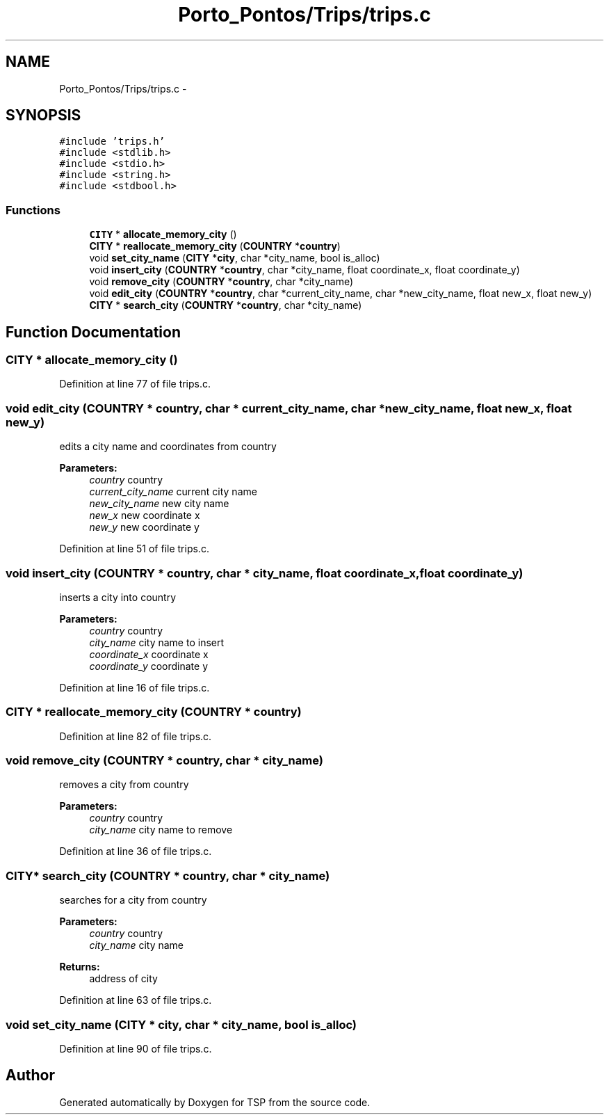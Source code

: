 .TH "Porto_Pontos/Trips/trips.c" 3 "Mon Jan 10 2022" "TSP" \" -*- nroff -*-
.ad l
.nh
.SH NAME
Porto_Pontos/Trips/trips.c \- 
.SH SYNOPSIS
.br
.PP
\fC#include 'trips\&.h'\fP
.br
\fC#include <stdlib\&.h>\fP
.br
\fC#include <stdio\&.h>\fP
.br
\fC#include <string\&.h>\fP
.br
\fC#include <stdbool\&.h>\fP
.br

.SS "Functions"

.in +1c
.ti -1c
.RI "\fBCITY\fP * \fBallocate_memory_city\fP ()"
.br
.ti -1c
.RI "\fBCITY\fP * \fBreallocate_memory_city\fP (\fBCOUNTRY\fP *\fBcountry\fP)"
.br
.ti -1c
.RI "void \fBset_city_name\fP (\fBCITY\fP *\fBcity\fP, char *city_name, bool is_alloc)"
.br
.ti -1c
.RI "void \fBinsert_city\fP (\fBCOUNTRY\fP *\fBcountry\fP, char *city_name, float coordinate_x, float coordinate_y)"
.br
.ti -1c
.RI "void \fBremove_city\fP (\fBCOUNTRY\fP *\fBcountry\fP, char *city_name)"
.br
.ti -1c
.RI "void \fBedit_city\fP (\fBCOUNTRY\fP *\fBcountry\fP, char *current_city_name, char *new_city_name, float new_x, float new_y)"
.br
.ti -1c
.RI "\fBCITY\fP * \fBsearch_city\fP (\fBCOUNTRY\fP *\fBcountry\fP, char *city_name)"
.br
.in -1c
.SH "Function Documentation"
.PP 
.SS "\fBCITY\fP * allocate_memory_city ()"

.PP
Definition at line 77 of file trips\&.c\&.
.SS "void edit_city (\fBCOUNTRY\fP * country, char * current_city_name, char * new_city_name, float new_x, float new_y)"
edits a city name and coordinates from country 
.PP
\fBParameters:\fP
.RS 4
\fIcountry\fP country 
.br
\fIcurrent_city_name\fP current city name 
.br
\fInew_city_name\fP new city name 
.br
\fInew_x\fP new coordinate x 
.br
\fInew_y\fP new coordinate y 
.RE
.PP

.PP
Definition at line 51 of file trips\&.c\&.
.SS "void insert_city (\fBCOUNTRY\fP * country, char * city_name, float coordinate_x, float coordinate_y)"
inserts a city into country 
.PP
\fBParameters:\fP
.RS 4
\fIcountry\fP country 
.br
\fIcity_name\fP city name to insert 
.br
\fIcoordinate_x\fP coordinate x 
.br
\fIcoordinate_y\fP coordinate y 
.RE
.PP

.PP
Definition at line 16 of file trips\&.c\&.
.SS "\fBCITY\fP * reallocate_memory_city (\fBCOUNTRY\fP * country)"

.PP
Definition at line 82 of file trips\&.c\&.
.SS "void remove_city (\fBCOUNTRY\fP * country, char * city_name)"
removes a city from country 
.PP
\fBParameters:\fP
.RS 4
\fIcountry\fP country 
.br
\fIcity_name\fP city name to remove 
.RE
.PP

.PP
Definition at line 36 of file trips\&.c\&.
.SS "\fBCITY\fP* search_city (\fBCOUNTRY\fP * country, char * city_name)"
searches for a city from country 
.PP
\fBParameters:\fP
.RS 4
\fIcountry\fP country 
.br
\fIcity_name\fP city name 
.RE
.PP
\fBReturns:\fP
.RS 4
address of city 
.RE
.PP

.PP
Definition at line 63 of file trips\&.c\&.
.SS "void set_city_name (\fBCITY\fP * city, char * city_name, bool is_alloc)"

.PP
Definition at line 90 of file trips\&.c\&.
.SH "Author"
.PP 
Generated automatically by Doxygen for TSP from the source code\&.

